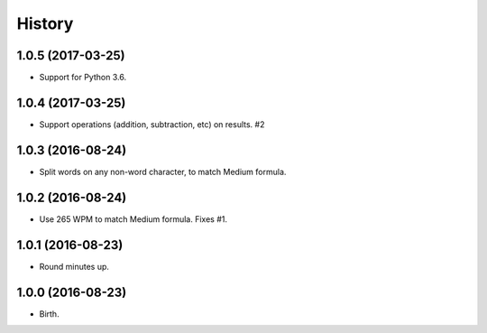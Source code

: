 
History
-------


1.0.5 (2017-03-25)
++++++++++++++++++

- Support for Python 3.6.


1.0.4 (2017-03-25)
++++++++++++++++++

- Support operations (addition, subtraction, etc) on results. #2


1.0.3 (2016-08-24)
++++++++++++++++++

- Split words on any non-word character, to match Medium formula.


1.0.2 (2016-08-24)
++++++++++++++++++

- Use 265 WPM to match Medium formula. Fixes #1.


1.0.1 (2016-08-23)
++++++++++++++++++

- Round minutes up.


1.0.0 (2016-08-23)
++++++++++++++++++

- Birth.
